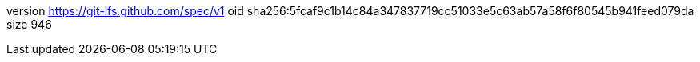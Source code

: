 version https://git-lfs.github.com/spec/v1
oid sha256:5fcaf9c1b14c84a347837719cc51033e5c63ab57a58f6f80545b941feed079da
size 946
